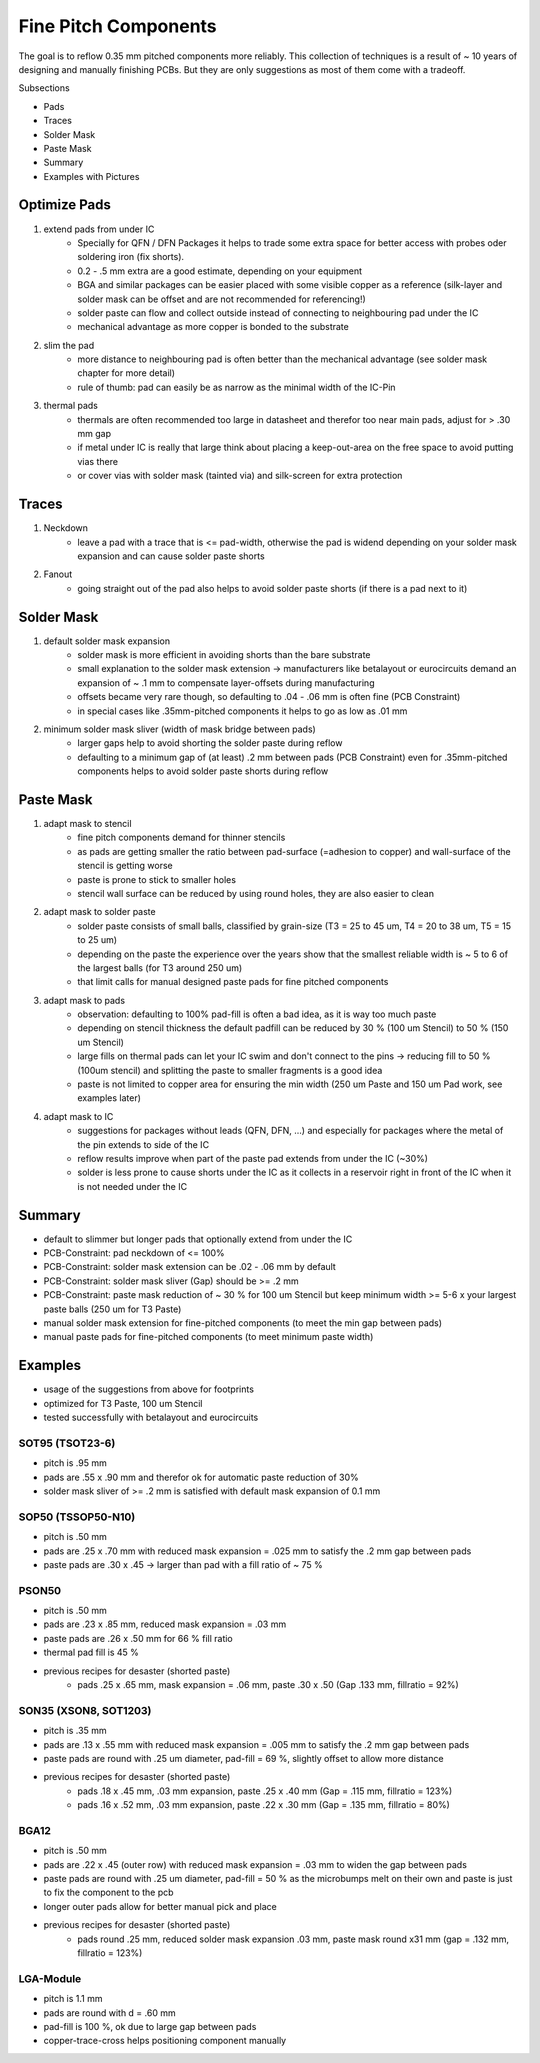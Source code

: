 Fine Pitch Components
=====================

The goal is to reflow 0.35 mm pitched components more reliably. This collection of techniques is a result of ~ 10 years of designing and manually finishing PCBs. But they are only suggestions as most of them come with a tradeoff.

Subsections

- Pads
- Traces
- Solder Mask
- Paste Mask
- Summary
- Examples with Pictures


Optimize Pads
-------------

#. extend pads from under IC
	- Specially for QFN / DFN Packages it helps to trade some extra space for better access with probes oder soldering iron (fix shorts). 
	- 0.2 - .5 mm extra are a good estimate, depending on your equipment
	- BGA and similar packages can be easier placed with some visible copper as a reference (silk-layer and solder mask can be offset and are not recommended for referencing!)
	- solder paste can flow and collect outside instead of connecting to neighbouring pad under the IC
	- mechanical advantage as more copper is bonded to the substrate
#. slim the pad
	- more distance to neighbouring pad is often better than the mechanical advantage (see solder mask chapter for more detail)
	- rule of thumb: pad can easily be as narrow as the minimal width of the IC-Pin
#. thermal pads
	- thermals are often recommended too large in datasheet and therefor too near main pads, adjust for > .30 mm gap
	- if metal under IC is really that large think about placing a keep-out-area on the free space to avoid putting vias there
	- or cover vias with solder mask (tainted via) and silk-screen for extra protection

Traces
------

#. Neckdown
	- leave a pad with a trace that is <= pad-width, otherwise the pad is widend depending on your solder mask expansion and can cause solder paste shorts
#. Fanout
	- going straight out of the pad also helps to avoid solder paste shorts (if there is a pad next to it)
	
Solder Mask
-----------

#. default solder mask expansion
	- solder mask is more efficient in avoiding shorts than the bare substrate
	- small explanation to the solder mask extension -> manufacturers like betalayout or eurocircuits demand an expansion of ~ .1 mm to compensate layer-offsets during manufacturing
	- offsets became very rare though, so defaulting to .04 - .06 mm is often fine (PCB Constraint)
	- in special cases like .35mm-pitched components it helps to go as low as .01 mm 
#. minimum solder mask sliver (width of mask bridge between pads)
	- larger gaps help to avoid shorting the solder paste during reflow
	- defaulting to a minimum gap of (at least) .2 mm between pads (PCB Constraint) even for .35mm-pitched components helps to avoid solder paste shorts during reflow

Paste Mask
----------

#. adapt mask to stencil
	- fine pitch components demand for thinner stencils
	- as pads are getting smaller the ratio between pad-surface (=adhesion to copper) and wall-surface of the stencil is getting worse
	- paste is prone to stick to smaller holes
	- stencil wall surface can be reduced by using round holes, they are also easier to clean
#. adapt mask to solder paste
	- solder paste consists of small balls, classified by grain-size (T3 = 25 to 45 um, T4 = 20 to 38 um, T5 = 15 to 25 um)
	- depending on the paste the experience over the years show that the smallest reliable width is ~ 5 to 6 of the largest balls (for T3 around 250 um)
	- that limit calls for manual designed paste pads for fine pitched components 
#. adapt mask to pads
	- observation: defaulting to 100% pad-fill is often a bad idea, as it is way too much paste
	- depending on stencil thickness the default padfill can be reduced by 30 % (100 um Stencil) to 50 % (150 um Stencil)
	- large fills on thermal pads can let your IC swim and don't connect to the pins -> reducing fill to 50 % (100um stencil) and splitting the paste to smaller fragments is a good idea
	- paste is not limited to copper area for ensuring the min width (250 um Paste and 150 um Pad work, see examples later)
#. adapt mask to IC
	- suggestions for packages without leads (QFN, DFN, ...) and especially for packages where the metal of the pin extends to side of the IC
	- reflow results improve when part of the paste pad extends from under the IC (~30%)
	- solder is less prone to cause shorts under the IC as it collects in a reservoir right in front of the IC when it is not needed under the IC
	
Summary
-------

- default to slimmer but longer pads that optionally extend from under the IC
- PCB-Constraint: pad neckdown of <= 100%
- PCB-Constraint: solder mask extension can be .02 - .06 mm by default
- PCB-Constraint: solder mask sliver (Gap) should be >= .2 mm
- PCB-Constraint: paste mask reduction of ~ 30 % for 100 um Stencil but keep minimum width >= 5-6 x your largest paste balls (250 um for T3 Paste)
- manual solder mask extension for fine-pitched components (to meet the min gap between pads)
- manual paste pads for fine-pitched components (to meet minimum paste width)

Examples
--------

- usage of the suggestions from above for footprints
- optimized for T3 Paste, 100 um Stencil
- tested successfully with betalayout and eurocircuits

SOT95 (TSOT23-6)
''''''''''''''''''

- pitch is .95 mm
- pads are .55 x .90 mm and therefor ok for automatic paste reduction of 30%
- solder mask sliver of >= .2 mm is satisfied with default mask expansion of 0.1 mm

.. image:: ./media_finePitch/SOT95_auto_paste.png
	:width: 600
	
SOP50 (TSSOP50-N10)
''''''''''''''''''

- pitch is .50 mm
- pads are .25 x .70 mm with reduced mask expansion = .025 mm to satisfy the .2 mm gap between pads
- paste pads are .30 x .45 -> larger than pad with a fill ratio of ~ 75 %

.. image:: ./media_finePitch/SOP50_manual.png
	:width: 600
	
.. image:: ./media_finePitch/SOP50_manual_3D.png
	:width: 600

PSON50
'''''''''

- pitch is .50 mm
- pads are .23 x .85 mm, reduced mask expansion = .03 mm
- paste pads are .26 x .50 mm for 66 % fill ratio
- thermal pad fill is 45 %
- previous recipes for desaster (shorted paste)
	- pads .25 x .65 mm, mask expansion = .06 mm, paste .30 x .50 (Gap .133 mm, fillratio = 92%)

.. image:: ./media_finePitch/PSON50_manual.png
	:width: 600
	
.. image:: ./media_finePitch/PSON50_manual_3D.png
	:width: 600

SON35 (XSON8, SOT1203)
'''''''''''''''''''''''''''

- pitch is .35 mm
- pads are .13 x .55 mm with reduced mask expansion = .005 mm to satisfy the .2 mm gap between pads
- paste pads are round with .25 um diameter, pad-fill = 69 %, slightly offset to allow more distance
- previous recipes for desaster (shorted paste)
	- pads .18 x .45 mm, .03 mm expansion, paste .25 x .40 mm (Gap = .115 mm, fillratio = 123%)
	- pads .16 x .52 mm, .03 mm expansion, paste .22 x .30 mm (Gap = .135 mm, fillratio = 80%)

.. image:: ./media_finePitch/SON35_custom.png
	:width: 600
	
BGA12
''''''

- pitch is .50 mm
- pads are .22 x .45 (outer row) with reduced mask expansion = .03 mm to widen the gap between pads
- paste pads are round with .25 um diameter, pad-fill = 50 % as the microbumps melt on their own and paste is just to fix the component to the pcb
- longer outer pads allow for better manual pick and place
- previous recipes for desaster (shorted paste)
	- pads round .25 mm, reduced solder mask expansion .03 mm, paste mask round x31 mm (gap = .132 mm, fillratio = 123%)

.. image:: ./media_finePitch/BGA12_custom_footprint.png
	:width: 600

.. image:: ./media_finePitch/BGA12_custom_footprint_3D.png
	:width: 600
	
LGA-Module
'''''''''''

- pitch is 1.1 mm
- pads are round with d = .60 mm
- pad-fill is 100 %, ok due to large gap between pads
- copper-trace-cross helps positioning component manually

.. image:: ./media_finePitch/LGA_manual.png
	:width: 600

.. image:: ./media_finePitch/LGA_manual_3D.png
	:width: 600
	